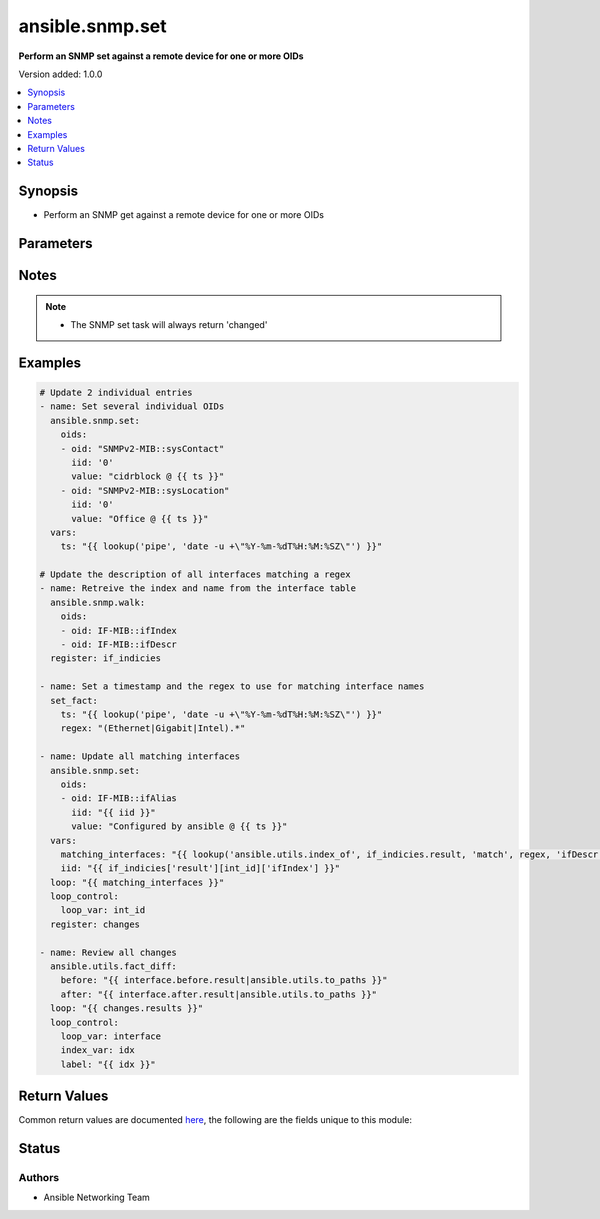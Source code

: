 .. _ansible.snmp.set_module:


****************
ansible.snmp.set
****************

**Perform an SNMP set against a remote device for one or more OIDs**


Version added: 1.0.0

.. contents::
   :local:
   :depth: 1


Synopsis
--------
- Perform an SNMP get against a remote device for one or more OIDs




Parameters
----------

.. raw:: html

    <table  border=0 cellpadding=0 class="documentation-table">
        <tr>
            <th colspan="2">Parameter</th>
            <th>Choices/<font color="blue">Defaults</font></th>
            <th width="100%">Comments</th>
        </tr>
            <tr>
                <td colspan="2">
                    <div class="ansibleOptionAnchor" id="parameter-"></div>
                    <b>oids</b>
                    <a class="ansibleOptionLink" href="#parameter-" title="Permalink to this option"></a>
                    <div style="font-size: small">
                        <span style="color: purple">list</span>
                         / <span style="color: purple">elements=dictionary</span>
                         / <span style="color: red">required</span>
                    </div>
                </td>
                <td>
                </td>
                <td>
                        <div>A dictionary of OID, value to set on the remote device</div>
                </td>
            </tr>
                                <tr>
                    <td class="elbow-placeholder"></td>
                <td colspan="1">
                    <div class="ansibleOptionAnchor" id="parameter-"></div>
                    <b>iid</b>
                    <a class="ansibleOptionLink" href="#parameter-" title="Permalink to this option"></a>
                    <div style="font-size: small">
                        <span style="color: purple">string</span>
                         / <span style="color: red">required</span>
                    </div>
                </td>
                <td>
                </td>
                <td>
                        <div>The dotted-decimal, instance idenfier, for scalar MIB objects use &#x27;0&#x27;</div>
                </td>
            </tr>
            <tr>
                    <td class="elbow-placeholder"></td>
                <td colspan="1">
                    <div class="ansibleOptionAnchor" id="parameter-"></div>
                    <b>oid</b>
                    <a class="ansibleOptionLink" href="#parameter-" title="Permalink to this option"></a>
                    <div style="font-size: small">
                        <span style="color: purple">string</span>
                         / <span style="color: red">required</span>
                    </div>
                </td>
                <td>
                </td>
                <td>
                        <div>The OID to update.</div>
                        <div style="font-size: small; color: darkgreen"><br/>aliases: tag</div>
                </td>
            </tr>
            <tr>
                    <td class="elbow-placeholder"></td>
                <td colspan="1">
                    <div class="ansibleOptionAnchor" id="parameter-"></div>
                    <b>type</b>
                    <a class="ansibleOptionLink" href="#parameter-" title="Permalink to this option"></a>
                    <div style="font-size: small">
                        <span style="color: purple">string</span>
                    </div>
                </td>
                <td>
                        <ul style="margin: 0; padding: 0"><b>Choices:</b>
                                    <li>OBJECTID</li>
                                    <li>OCTETSTR</li>
                                    <li>INTEGER</li>
                                    <li>NETADDR</li>
                                    <li>IPADDR</li>
                                    <li>COUNTER</li>
                                    <li>COUNTER64</li>
                                    <li>GAUGE</li>
                                    <li>UINTEGER</li>
                                    <li>TICKS</li>
                                    <li>OPAQUE</li>
                                    <li>None</li>
                        </ul>
                </td>
                <td>
                        <div>The type of value</div>
                </td>
            </tr>
            <tr>
                    <td class="elbow-placeholder"></td>
                <td colspan="1">
                    <div class="ansibleOptionAnchor" id="parameter-"></div>
                    <b>value</b>
                    <a class="ansibleOptionLink" href="#parameter-" title="Permalink to this option"></a>
                    <div style="font-size: small">
                        <span style="color: purple">raw</span>
                         / <span style="color: red">required</span>
                    </div>
                </td>
                <td>
                </td>
                <td>
                        <div>The value to be set for the OID.</div>
                        <div style="font-size: small; color: darkgreen"><br/>aliases: val</div>
                </td>
            </tr>

    </table>
    <br/>


Notes
-----

.. note::
   - The SNMP set task will always return 'changed'



Examples
--------

.. code-block:: yaml

    # Update 2 individual entries
    - name: Set several individual OIDs
      ansible.snmp.set:
        oids:
        - oid: "SNMPv2-MIB::sysContact"
          iid: '0'
          value: "cidrblock @ {{ ts }}"
        - oid: "SNMPv2-MIB::sysLocation"
          iid: '0'
          value: "Office @ {{ ts }}"
      vars:
        ts: "{{ lookup('pipe', 'date -u +\"%Y-%m-%dT%H:%M:%SZ\"') }}"

    # Update the description of all interfaces matching a regex
    - name: Retreive the index and name from the interface table
      ansible.snmp.walk:
        oids:
        - oid: IF-MIB::ifIndex
        - oid: IF-MIB::ifDescr
      register: if_indicies

    - name: Set a timestamp and the regex to use for matching interface names
      set_fact:
        ts: "{{ lookup('pipe', 'date -u +\"%Y-%m-%dT%H:%M:%SZ\"') }}"
        regex: "(Ethernet|Gigabit|Intel).*"

    - name: Update all matching interfaces
      ansible.snmp.set:
        oids:
        - oid: IF-MIB::ifAlias
          iid: "{{ iid }}"
          value: "Configured by ansible @ {{ ts }}"
      vars:
        matching_interfaces: "{{ lookup('ansible.utils.index_of', if_indicies.result, 'match', regex, 'ifDescr', wantlist=True) }}"
        iid: "{{ if_indicies['result'][int_id]['ifIndex'] }}"
      loop: "{{ matching_interfaces }}"
      loop_control:
        loop_var: int_id
      register: changes

    - name: Review all changes
      ansible.utils.fact_diff:
        before: "{{ interface.before.result|ansible.utils.to_paths }}"
        after: "{{ interface.after.result|ansible.utils.to_paths }}"
      loop: "{{ changes.results }}"
      loop_control:
        loop_var: interface
        index_var: idx
        label: "{{ idx }}"



Return Values
-------------
Common return values are documented `here <https://docs.ansible.com/ansible/latest/reference_appendices/common_return_values.html#common-return-values>`_, the following are the fields unique to this module:

.. raw:: html

    <table border=0 cellpadding=0 class="documentation-table">
        <tr>
            <th colspan="1">Key</th>
            <th>Returned</th>
            <th width="100%">Description</th>
        </tr>
            <tr>
                <td colspan="1">
                    <div class="ansibleOptionAnchor" id="return-"></div>
                    <b>after</b>
                    <a class="ansibleOptionLink" href="#return-" title="Permalink to this return value"></a>
                    <div style="font-size: small">
                      <span style="color: purple">dictionary</span>
                    </div>
                </td>
                <td>always</td>
                <td>
                            <div>The result of an SNMP get for the OIDs after the set</div>
                    <br/>
                </td>
            </tr>
            <tr>
                <td colspan="1">
                    <div class="ansibleOptionAnchor" id="return-"></div>
                    <b>before</b>
                    <a class="ansibleOptionLink" href="#return-" title="Permalink to this return value"></a>
                    <div style="font-size: small">
                      <span style="color: purple">dictionary</span>
                    </div>
                </td>
                <td>always</td>
                <td>
                            <div>The result of an SNMP get for the OIDs prior to set</div>
                    <br/>
                </td>
            </tr>
            <tr>
                <td colspan="1">
                    <div class="ansibleOptionAnchor" id="return-"></div>
                    <b>elapsed</b>
                    <a class="ansibleOptionLink" href="#return-" title="Permalink to this return value"></a>
                    <div style="font-size: small">
                      <span style="color: purple">dictionary</span>
                    </div>
                </td>
                <td>always</td>
                <td>
                            <div>The amount of time in seconds spent for the snmp calls</div>
                    <br/>
                </td>
            </tr>
    </table>
    <br/><br/>


Status
------


Authors
~~~~~~~

- Ansible Networking Team
